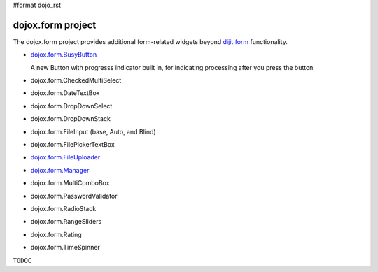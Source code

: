 #format dojo_rst

dojox.form project
==================

The dojox.form project provides additional form-related widgets beyond `dijit.form <dijit/form>`_ functionality. 

* `dojox.form.BusyButton <dojox/form/BusyButton>`_

  A new Button with progresss indicator built in, for indicating processing after you press the button

* dojox.form.CheckedMultiSelect
* dojox.form.DateTextBox
* dojox.form.DropDownSelect
* dojox.form.DropDownStack
* dojox.form.FileInput (base, Auto, and Blind)
* dojox.form.FilePickerTextBox
* `dojox.form.FileUploader <dojox/form/FileUploader>`_
* `dojox.form.Manager <dojox/form/manager>`_
* dojox.form.MultiComboBox
* dojox.form.PasswordValidator
* dojox.form.RadioStack
* dojox.form.RangeSliders
* dojox.form.Rating
* dojox.form.TimeSpinner

``TODOC``
